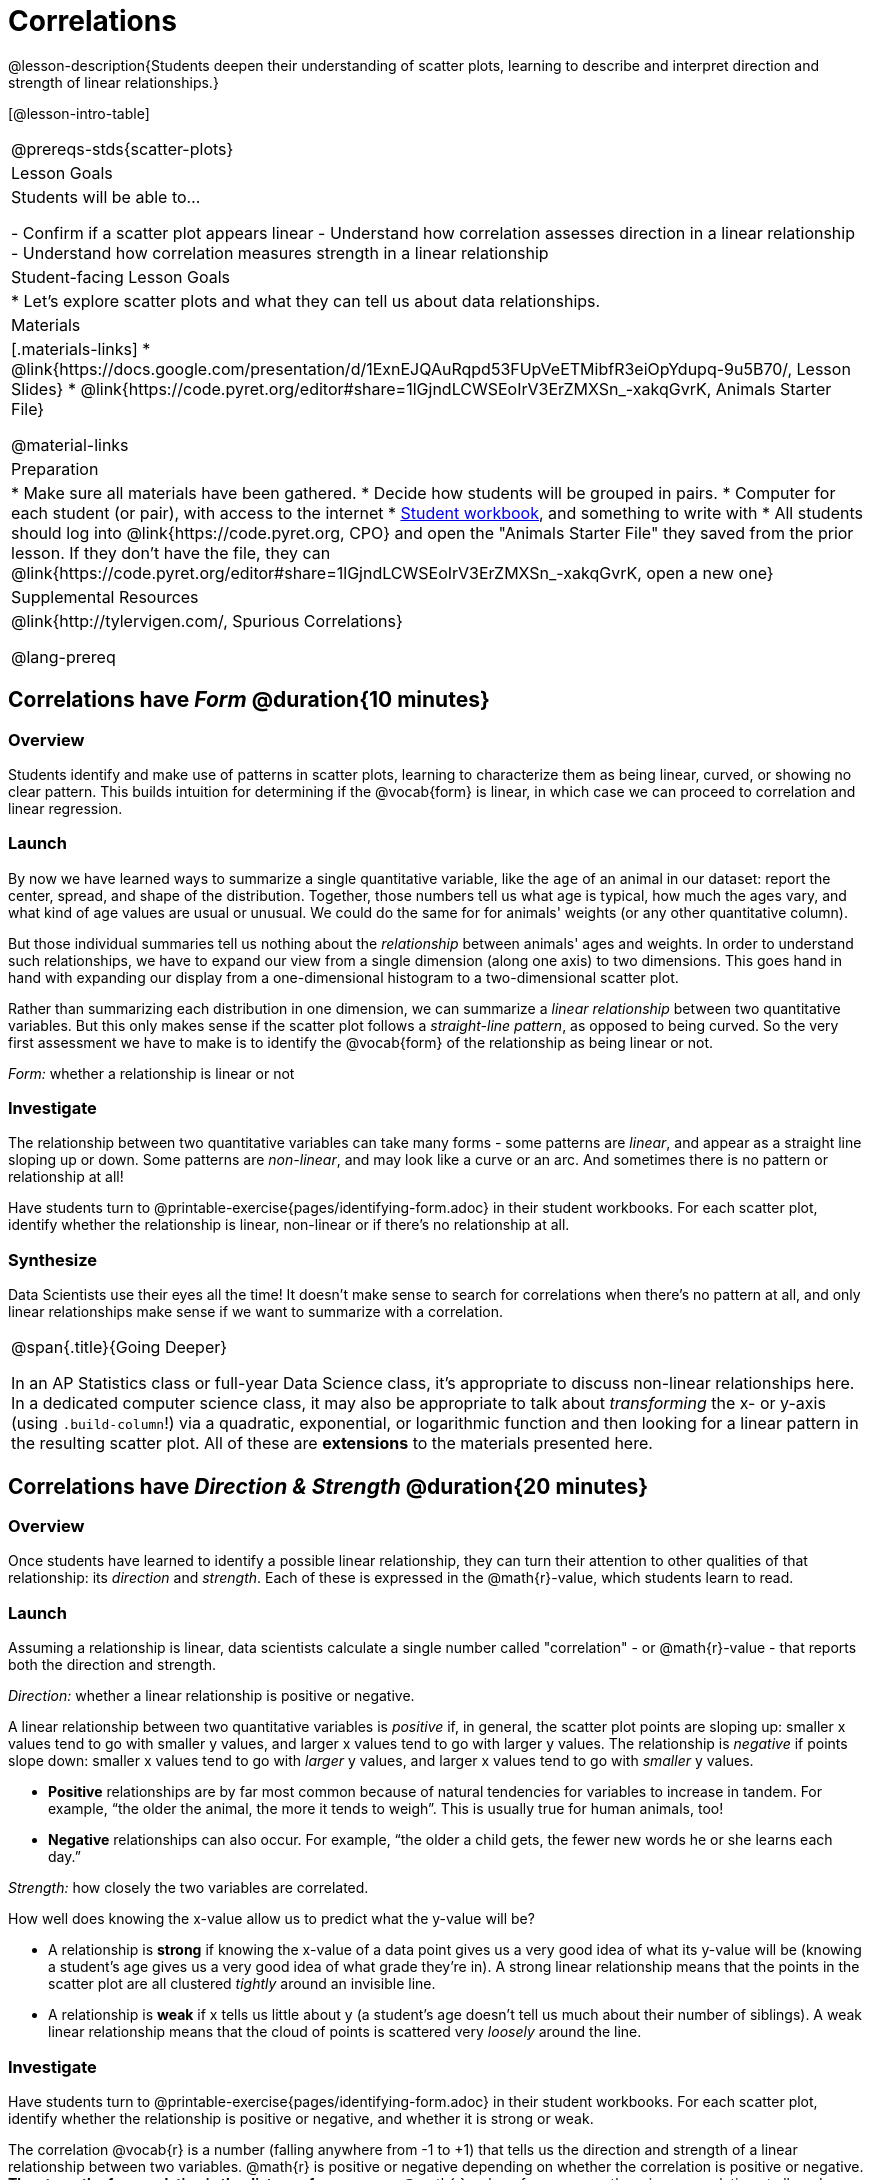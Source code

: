 = Correlations

@lesson-description{Students deepen their understanding of scatter plots, learning to describe and interpret direction and strength of linear relationships.}

[@lesson-intro-table]
|===
@prereqs-stds{scatter-plots}
| Lesson Goals
| Students will be able to...

- Confirm if a scatter plot appears linear
- Understand how correlation assesses direction in a linear relationship
- Understand how correlation measures strength in a linear relationship

| Student-facing Lesson Goals
|

* Let's explore scatter plots and what they can tell us about data relationships.

| Materials
|[.materials-links]
* @link{https://docs.google.com/presentation/d/1ExnEJQAuRqpd53FUpVeETMibfR3eiOpYdupq-9u5B70/, Lesson Slides}
* @link{https://code.pyret.org/editor#share=1lGjndLCWSEoIrV3ErZMXSn_-xakqGvrK, Animals Starter File}

@material-links

| Preparation
|
* Make sure all materials have been gathered.
* Decide how students will be grouped in pairs.
* Computer for each student (or pair), with access to the internet
* link:{pathwayrootdir}/workbook/workbook.pdf[Student workbook], and something to write with
* All students should log into @link{https://code.pyret.org, CPO} and open the "Animals Starter File" they saved from the prior lesson. If they don't have the file, they can @link{https://code.pyret.org/editor#share=1lGjndLCWSEoIrV3ErZMXSn_-xakqGvrK, open a new one}

| Supplemental Resources
| @link{http://tylervigen.com/, Spurious Correlations}

@lang-prereq
|===

== Correlations have _Form_ @duration{10 minutes}

=== Overview
Students identify and make use of patterns in scatter plots, learning to characterize them as being linear, curved, or showing no clear pattern. This builds intuition for determining if the @vocab{form} is linear, in which case we can proceed to correlation and linear regression.

=== Launch
By now we have learned ways to summarize a single quantitative variable, like the `age` of an animal in our dataset: report the center, spread, and shape of the distribution. Together, those numbers tell us what age is typical, how much the ages vary, and what kind of age values are usual or unusual. We could do the same for for animals' weights (or any other quantitative column).

But those individual summaries tell us nothing about the _relationship_ between animals' ages and weights. In order to understand such relationships, we have to expand our view from a single dimension (along one axis) to two dimensions. This goes hand in hand with expanding our display from a one-dimensional histogram to a two-dimensional scatter plot.

Rather than summarizing each distribution in one dimension, we can summarize a _linear relationship_ between two quantitative variables. But this only makes sense if the scatter plot follows a _straight-line pattern_, as opposed to being curved. So the very first assessment we have to make is to identify the @vocab{form} of the relationship as being linear or not.

[.lesson-point]
_Form:_ whether a relationship is linear or not

=== Investigate
The relationship between two quantitative variables can take many forms - some patterns are _linear_, and appear as a straight line sloping up or down. Some patterns are _non-linear_, and may look like a curve or an arc. And sometimes there is no pattern or relationship at all!

[.lesson-instruction]
Have students turn to @printable-exercise{pages/identifying-form.adoc} in their student workbooks. For each scatter plot, identify whether the relationship is linear, non-linear or if there's no relationship at all.

=== Synthesize
Data Scientists use their eyes all the time! It doesn't make sense to search for correlations when there's no pattern at all, and only linear relationships make sense if we want to summarize with a correlation.

[.strategy-box, cols="1", grid="none", stripes="none"]
|===
|
@span{.title}{Going Deeper}

In an AP Statistics class or full-year Data Science class, it's appropriate to discuss non-linear relationships here. In a dedicated computer science class, it may also be appropriate to talk about _transforming_ the x- or y-axis (using `.build-column`!) via a quadratic, exponential, or logarithmic function and then looking for a linear pattern in the resulting scatter plot. All of these are *extensions* to the materials presented here.
|===


== Correlations have __Direction & Strength__ @duration{20 minutes}

=== Overview
Once students have learned to identify a possible linear relationship, they can turn their attention to other qualities of that relationship: its _direction_ and _strength_. Each of these is expressed in the @math{r}-value, which students learn to read.

=== Launch
Assuming a relationship is linear, data scientists calculate a single number called "correlation" - or @math{r}-value - that reports both the direction and strength.

[.lesson-point]
_Direction:_ whether a linear relationship is positive or negative.

A linear relationship between two quantitative variables is _positive_ if, in general, the scatter plot points are sloping up: smaller x values tend to go with smaller y values, and larger x values tend to go with larger y values. The relationship is _negative_ if points slope down: smaller x values tend to go with _larger_ y values, and larger x values tend to go with _smaller_ y values.

- *Positive* relationships are by far most common because of natural tendencies for variables to increase in tandem. For example, “the older the animal, the more it tends to weigh”. This is usually true for human animals, too!
- *Negative* relationships can also occur. For example, “the older a child gets, the fewer new words he or she learns each day.”

[.lesson-point]
_Strength:_ how closely the two variables are correlated.

How well does knowing the x-value allow us to predict what the y-value will be?

- A relationship is *strong* if knowing the x-value of a data point gives us a very good idea of what its y-value will be (knowing a student's age gives us a very good idea of what grade they're in). A strong linear relationship means that the points in the scatter plot are all clustered _tightly_ around an invisible line.
- A relationship is *weak* if x tells us little about y (a student's age doesn't tell us much about their number of siblings). A weak linear relationship means that the cloud of points is scattered very _loosely_ around the line.

=== Investigate
Have students turn to @printable-exercise{pages/identifying-form.adoc} in their student workbooks. For each scatter plot, identify whether the relationship is positive or negative, and whether it is strong or weak.

The correlation @vocab{r} is a number (falling anywhere from -1 to +1) that tells us the direction and strength of a linear relationship between two variables. @math{r} is positive or negative depending on whether the correlation is positive or negative. *The strength of a correlation is the distance from zero*: an @math{r}-value of zero means there is no correlation at all, and stronger correlations will be closer to −1 or 1.

An @math{r}-value of about ±0.65 or ±0.70 or more is typically considered a strong correlation, and anything between ±0.35 and ±0.65 is “moderately correlated”. Anything less than about ±0.25 or ±0.35 may be considered weak. However, these cutoffs are not an exact science! In some contexts an @math{r}-value of ±0.50 might be considered impressively strong!

Calculating @math{r} from a data set only tells us the direction and strength of the relationship in _that particular sample_. If the correlation between adoption time and age for a representative sample of about 30 shelter animals turns out to be +0.44, the correlation for the larger population of animals will probably be _close_ to that, but certainly not the same.

Have students turn to @printable-exercise{pages/identifying-form-open-ended.adoc} in their student workbooks. For each scatter plot, identify whether the relationship is linear, and use @math{r} to summarize direction and strength.  You could also have them complete @opt-online-exercise{ https://teacher.desmos.com/activitybuilder/custom/6018c857328251526caea801, a card sort activity on identifying strength} and @opt-online-exercise{https://teacher.desmos.com/activitybuilder/custom/6018cc371c5b92526b6a96d7, a card sort activity on identifying direction}.

[.lesson-instruction]
- In the Interactions Area, create a scatter plot for the Animals Dataset, using `"pounds"` as the xs and `"weeks"` as the ys.
- *Form:* Does the point cloud appear linear or non-linear?
- *Direction:* If it's linear, does it appear to go up or down as you move from left to right?
- *Strength:* Is the point cloud tightly packed, or loosely dispersed?
- Would you predict that the @math{r}-value is positive or negative? Will it be closer to zero, closer to ±1, or in between?
- Have Pyret compute the @math{r}-value, by typing `r-value(animals-table, "pounds", "weeks")`. Does this match your prediction?
- Repeat this process using `"age"` as the xs. Is this correlation stronger or weaker than the correlation for `"pounds"`? What does that _mean_?


(Note: An excellent resource to build intuition for r-values is @link{http://guessthecorrelation.com/, Guess the Correlation}!)

=== Common Misconceptions
- Students often conflate strength and direction, thinking that a strong correlation _must_ be positive and a weak one _must_ be negative.
- Students may also falsely believe that there is ALWAYS a correlation between any two variables in their dataset.
- Students often believe that strength and sample size are interchangeable, leading to mistaken assumptions like "any correlation found in a million data points _must_ be strong!"

=== Synthesize
It is useful to ask students probing questions, to help address the misconceptions listed above. Some examples:

- What is the difference between a _weak_ relationship and a _negative_ relationship?
- What is the difference between a _strong_ relationship and a _positive_ relationship?
- If we find a strong relationship in a sample, can we always infer that relationship holds for the whole population?
- Suppose we have two correlations, one drawn from 10 data points and one drawn from 50. If both correlations are identical in direction and strength, should we trust them equally when making an inference about the larger population?

[.lesson-point]
Correlation does NOT imply causation.

It’s easy to be seduced by large @math{r}-values, and believe that we're really onto something that will help us claim that one variable really impacts another! But Data Scientists know better than that...

Here are some possible correlations that have absolutely no causal relationship; they come about either by chance or because both of them are related to another variable that’s (often) lurking in the background.

- For a certain psychology test, the amount of time a student studied was negatively correlated with their score! (Struggling students _needed_ to study more; they would have done even worse if they'd studied less!)
- Weekly data gathered in a city throughout the year showed a positive correlation between ice cream consumption and drowning deaths. (Warmer weather affects both; they have no effect on one another.)
- A negative correlation was found between how much time students talked on the phone and how much they weighed. (Gender is a confounder: women tend to weigh less and talk more than men.)

Here are a few real correlations, drawn from the @link{http://tylervigen.com/, Spurious Correlations website}. If time allows, have your students explore the site to see more!
- “Number of people who drowned after falling out of a fishing boat” v. “Marriage rate in Kentucky” (@math{r} = 0.98)
- “Average per-person consumption of chicken” v. “U.S. crude oil imports” (@math{r} = 0.95)
- “Marriage rate in Wyoming” v. “Domestic production of cars” (@math{r} = 0.99)
- “Number of people who get tangled in their own bedsheets” v. “Amount of cheese consumed that year” (@math{r} = 0.95)

== Your Analysis @duration{flexible}

=== Overview
Students repeat the previous activity, this time applying it to their own dataset and interpreting their own results. *Note: this activity can be done as a homework assignment, but we recommend giving students an _additional class period_ to work on this.*

=== Launch
What correlations do you think there are in your dataset? Would you like to investigate a subset of your data to find those correlations?

=== Investigate
[.lesson-instruction]
- Brainstorm a few possible correlations that you might expect to find in your dataset, and make some scatter plots to investigate.
- Turn to @printable-exercise{pages/correlations-in-my-dataset.adoc}, and list three correlations you’d like to search for.
- Investigate these correlations. If you need blank Design Recipes, you can find them at the back of your workbook, just before the Contracts.

=== Synthesize
What correlations did you find?
Did you need to filter out certain rows in order to get those correlations?

After looking at the scatter plot for our animal shelter, do you still agree with the claim on @printable-exercise{scatter-plots/pages/disproving-claim.adoc}? (Perhaps they need more information, or to see the analysis broken down separately by animal!)

== Additional Exercises:
- @opt-printable-exercise{pages/identifying-form-matching.adoc}
